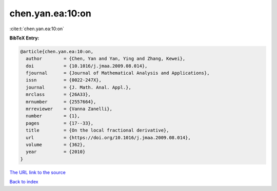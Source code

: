 chen.yan.ea:10:on
=================

:cite:t:`chen.yan.ea:10:on`

**BibTeX Entry:**

.. code-block:: bibtex

   @article{chen.yan.ea:10:on,
     author        = {Chen, Yan and Yan, Ying and Zhang, Kewei},
     doi           = {10.1016/j.jmaa.2009.08.014},
     fjournal      = {Journal of Mathematical Analysis and Applications},
     issn          = {0022-247X},
     journal       = {J. Math. Anal. Appl.},
     mrclass       = {26A33},
     mrnumber      = {2557664},
     mrreviewer    = {Vanna Zanelli},
     number        = {1},
     pages         = {17--33},
     title         = {On the local fractional derivative},
     url           = {https://doi.org/10.1016/j.jmaa.2009.08.014},
     volume        = {362},
     year          = {2010}
   }

`The URL link to the source <https://doi.org/10.1016/j.jmaa.2009.08.014>`__


`Back to index <../By-Cite-Keys.html>`__
